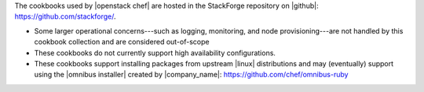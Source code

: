.. The contents of this file are included in multiple topics.
.. This file should not be changed in a way that hinders its ability to appear in multiple documentation sets.

The cookbooks used by |openstack chef| are hosted in the StackForge repository on |github|: https://github.com/stackforge/.

* Some larger operational concerns---such as logging, monitoring, and node provisioning---are not handled by this cookbook collection and are considered out-of-scope
* These cookbooks do not currently support high availability configurations.
* These cookbooks support installing packages from upstream |linux| distributions and may (eventually) support using the |omnibus installer| created by |company_name|: https://github.com/chef/omnibus-ruby




